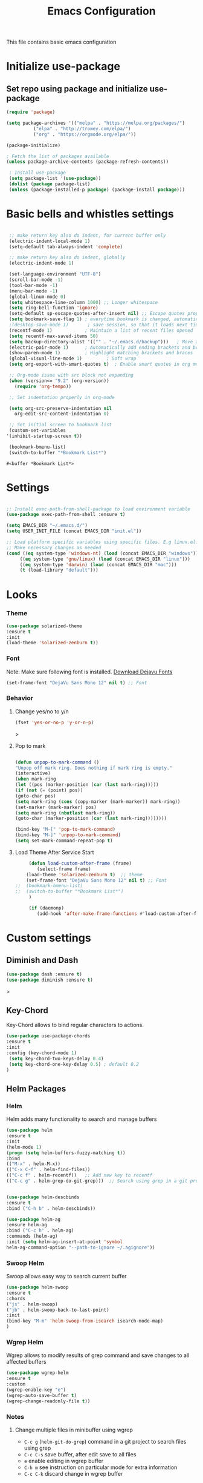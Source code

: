 #+TITLE: Emacs Configuration
  This file contains basic emacs configuration

* Initialize use-package
** Set repo using package and initialize use-package
   #+BEGIN_SRC emacs-lisp
   (require 'package)

   (setq package-archives '(("melpa" . "https://melpa.org/packages/")
			 ("elpa" . "http://tromey.com/elpa/")
			 ("org" . "https://orgmode.org/elpa/"))

   (package-initialize)

   ; Fetch the list of packages available 
   (unless package-archive-contents (package-refresh-contents))

    ; Install use-package
    (setq package-list '(use-package))
    (dolist (package package-list)
    (unless (package-installed-p package) (package-install package)))

   #+END_SRC

* Basic bells and whistles settings
  #+BEGIN_SRC emacs-lisp

  ;; make return key also do indent, for current buffer only
  (electric-indent-local-mode 1)
  (setq-default tab-always-indent 'complete)	

  ;; make return key also do indent, globally
  (electric-indent-mode 1)
		
  (set-language-environment "UTF-8")
  (scroll-bar-mode -1)
  (tool-bar-mode -1)
  (menu-bar-mode -1)
  (global-linum-mode 0)
  (setq whitespace-line-column 1000) ;; Longer whitespace
  (setq ring-bell-function 'ignore)
  (setq-default sp-escape-quotes-after-insert nil) ;; Escape quotes properly
  (setq bookmark-save-flag 1) ; everytime bookmark is changed, automatically save
  ;(desktop-save-mode 1)       ; save session, so that it loads next time
  (recentf-mode 1)            ; Maintain a list of recent files opened
  (setq recentf-max-saved-items 50)
  (setq backup-directory-alist '(("" . "~/.emacs.d/backup")))   ; Move all temporary backup files to backup folder
  (electric-pair-mode 1)      ; Automatically add ending brackets and braces
  (show-paren-mode 1)         ; Highlight matching brackets and braces
  (global-visual-line-mode 1)	      ; Soft wrap
  (setq org-export-with-smart-quotes t)  ; Enable smart quotes in org mode

  ;; Org-mode issue with src block not expanding
  (when (version<= "9.2" (org-version))
    (require 'org-tempo))

  ;; Set indentation properly in org-mode

  (setq org-src-preserve-indentation nil 
	org-edit-src-content-indentation 0)

  ;; Set initial screen to bookmark list
  (custom-set-variables
 '(inhibit-startup-screen t))

  (bookmark-bmenu-list)
  (switch-to-buffer "*Bookmark List*")
  #+END_SRC

  #+RESULTS:
  : #<buffer *Bookmark List*>

* Settings
#+BEGIN_SRC emacs-lisp

 ;; Install exec-path-from-shell-package to load environment variable
 (use-package exec-path-from-shell :ensure t)

 (setq EMACS_DIR "~/.emacs.d/")
 (setq USER_INIT_FILE (concat EMACS_DIR "init.el"))

 ;; Load platform specific variables using specific files. E.g linux.el. 
 ;; Make necessary changes as needed
 (cond ((eq system-type 'windows-nt) (load (concat EMACS_DIR "windows")))
      ((eq system-type 'gnu/linux) (load (concat EMACS_DIR "linux")))
      ((eq system-type 'darwin) (load (concat EMACS_DIR "mac")))
      (t (load-library "default")))
#+END_SRC
* Looks
*** Theme
   #+BEGIN_SRC emacs-lisp
     (use-package solarized-theme 
     :ensure t 
     :init 
     (load-theme 'solarized-zenburn t))
   #+END_SRC
*** Font
    Note: Make sure following font is installed. [[https://dejavu-fonts.github.io/Download.html][Download Dejavu Fonts]]
    #+BEGIN_SRC emacs-lisp
    (set-frame-font "DejaVu Sans Mono 12" nil t) ;; Font
    #+END_SRC
*** Behavior
**** Change yes/no to y/n
     #+begin_src emacs-lisp
     (fset 'yes-or-no-p 'y-or-n-p)
     #+end_src>
**** Pop to mark
     #+begin_src emacs-lisp

     (defun unpop-to-mark-command ()
     "Unpop off mark ring. Does nothing if mark ring is empty."
     (interactive)
     (when mark-ring
     (let ((pos (marker-position (car (last mark-ring)))))
     (if (not (= (point) pos))
     (goto-char pos)
     (setq mark-ring (cons (copy-marker (mark-marker)) mark-ring))
     (set-marker (mark-marker) pos)
     (setq mark-ring (nbutlast mark-ring))
     (goto-char (marker-position (car (last mark-ring))))))))

     (bind-key "M-[" 'pop-to-mark-command)
     (bind-key "M-]" 'unpop-to-mark-command)
     (setq set-mark-command-repeat-pop t)
     #+end_src
**** Load Theme After Service Start
     #+begin_src emacs-lisp
     (defun load-custom-after-frame (frame)
        (select-frame frame)
	(load-theme 'solarized-zenburn t)  ;; theme
	(set-frame-font "DejaVu Sans Mono 12" nil t) ;; Font
;;	(bookmark-bmenu-list)
;;	(switch-to-buffer "*Bookmark List*")
     )

     (if (daemonp)
        (add-hook 'after-make-frame-functions #'load-custom-after-frame))
     #+end_src
* Custom settings
** Diminish and Dash
   #+begin_src emacs-lisp
   (use-package dash :ensure t)
   (use-package diminish :ensure t)
   #+end_src>
** Key-Chord
   Key-Chord allows to bind regular characters to actions.
   #+BEGIN_SRC emacs-lisp
   (use-package use-package-chords
   :ensure t
   :init 
   :config (key-chord-mode 1)
    (setq key-chord-two-keys-delay 0.4)
    (setq key-chord-one-key-delay 0.5) ; default 0.2
   )
   #+END_SRC
** Helm Packages
*** Helm
    Helm adds many functionality to search and manage buffers
    #+BEGIN_SRC emacs-lisp
      (use-package helm
      :ensure t
      :init 
      (helm-mode 1)
      (progn (setq helm-buffers-fuzzy-matching t))
      :bind
      (("M-x" . helm-M-x))
      (("C-x C-f" . helm-find-files))
      (("C-c f" . helm-recentf))   ;; Add new key to recentf
      (("C-c g" . helm-grep-do-git-grep)))  ;; Search using grep in a git project


      (use-package helm-descbinds
      :ensure t
      :bind ("C-h b" . helm-descbinds))

      (use-package helm-ag
      :ensure helm-ag
      :bind ("C-c h" . helm-ag)
      :commands (helm-ag)
      :init (setq helm-ag-insert-at-point 'symbol
      helm-ag-command-option "--path-to-ignore ~/.agignore"))

    #+END_SRC
*** Swoop Helm
    Swoop allows easy way to search current buffer
    #+BEGIN_SRC emacs-lisp
    (use-package helm-swoop 
    :ensure t
    :chords
    ("js" . helm-swoop)
    ("jb" . helm-swoop-back-to-last-point)
    :init
    (bind-key "M-m" 'helm-swoop-from-isearch isearch-mode-map)
    )
    #+END_SRC
*** Wgrep Helm
    Wgrep allows to modify results of grep command and save changes to all affected buffers
    #+BEGIN_SRC emacs-lisp
    (use-package wgrep-helm 
    :ensure t
    :custom
    (wgrep-enable-key "e")
    (wgrep-auto-save-buffer t)
    (wgrep-change-readonly-file t))
    #+END_SRC

***  Notes
**** Change multiple files in minibuffer using wgrep
    - ~C-c g~ (~helm-git-do-grep~) command in a git project to search files using grep
    - ~C-c C-s~ save buffer, after edit save to all files
    - ~e~ enable editing in wgrep buffer
    - ~C-h m~ see instruction on particular mode for extra information
    - ~C-c C-k~ discard change in wgrep buffer

** Hydra
#+BEGIN_SRC emacs-lisp
(use-package hydra :ensure t)
#+END_SRC

** Ace-Window
#+BEGIN_SRC emacs-lisp
(use-package ace-window :ensure t)
#+END_SRC
** Muban    

   Muban allows to insert templates at specific points in current document using keywords. A key binding of ~C-c m~ is assigned to ~muban-apply~, which inserts template associated to certain keyword, defined in *.emacs.muban* file (stored in home directory). See my [[emacs.muban][current setting]]
    #+BEGIN_SRC emacs-lisp
     (use-package muban 
     :ensure t
     :bind
     (("C-c m" . muban-apply)))
    #+END_SRC

** Org-Bullets
   Org-bullets is used to show asterisk's as bullets in ~org-mode~
   #+BEGIN_SRC emacs-lisp
     (use-package org-bullets 
     :ensure t
     :config
     (add-hook 'org-mode-hook 'org-bullets-mode))   
   #+END_SRC

** Avy
   Avy is used to jump within current document using characters. Here we bind *jc* to jump to characer, and *jw* to jump to word within the document. Later we also bind *js* to enable ~helm-swoop~ to quickly search in current document.
   #+BEGIN_SRC emacs-lisp
     (use-package avy 
     :ensure t
     :chords
     ("jc" . avy-goto-char)
     ("jw" . avy-goto-word-1)
     ("jl" . avy-goto-line))
   #+END_SRC
   
** Htmlize
   Htmlize is used to export org file to html file
    #+BEGIN_SRC emacs-lisp
     (use-package htmlize :ensure t)
    #+END_SRC

** Magit
   Magit package works with git project
   #+BEGIN_SRC emacs-lisp
     (use-package magit :ensure t)
   #+END_SRC
 
** Eyebrowse
   Different configuration for window view. This allows you to setup different window view for particular work. For more [[https://depp.brause.cc/eyebrowse/][see this]]
   #+BEGIN_SRC emacs-lisp
       (use-package eyebrowse 
       :ensure t
       :config (eyebrowse-mode 1))
   #+END_SRC
*** Notes
   - ~C-c C-w 0~ Take to setting number 0
   - ~C-c C-w 1~ Take to setting number 1 and so on
   - C-c C-w ' Go to last setting
   - C-c C-w " Close current setting

** Emacs Multimedia System (EMMS)
     EMMS lets you play media. For this we need to install the player in our system
     before we can configure this. In this example, we need to install ~mplayer~ and
     set its location. This setup is a basic setup and here we only enable music playback.

    #+BEGIN_SRC emacs-lisp
    (use-package emms
    :ensure t
    :config
    (setq exec-path (append exec-path '(MPLAYER_DIRECTORY_LOCATION)))
    (setq emms-source-file-default-directory "~/Music/")  
    (emms-all)
    (emms-default-players)
    (setq  emms-player-mplayer-parameters '("-novideo"))
    )
    #+END_SRC
   
    Find out the location of mplayer installation with ~which mplayer~ in terminal (in mac, linux), and paste above the directory name to MPLAYER_DIRECTORY_LOCATION variable where mplayer is located. 
    E.g ~/user/local/bin~ in Mac. In windows, I installed in ~Documents/mplayer~, so it will be something like ~c:/Users/<username>/Documents/mplayer~

** Pdf-Tools
    Pdf-tools is a set of packages that allows to view pdf in emacs. 
    Follow [[https://github.com/politza/pdf-tools][instructions here]] to install required packages for pdf-tools in your system.
    Once you install the required packages, you can install pdf-tools in emacs using following setting.
    
    I was having one issue with pdf viewing. When I closed the pdf next time it did not
    load the pdf from last position. I found a script, that asks to set the bookmark for current
    pdf file. That is what ~kill-buffer-hook-setup~ does. I also enabled ~pdf-view-midnight-minor-mode~
    so that pdf loads in dark mode.
    
   #+BEGIN_SRC emacs-lisp

   ;; This allows us to save bookmark while closing pdf
   (defun kill-buffer-hook-setup ()
   (if (and buffer-file-name
   (file-name-extension buffer-file-name)
   (string= (downcase (file-name-extension buffer-file-name)) "pdf")
   (yes-or-no-p "Set bookmark with current file name?"))
   (bookmark-set (file-name-nondirectory buffer-file-name) nil)))

   (use-package pdf-tools
   :ensure t
   :config
   ;; initialise
   (pdf-tools-install)
   ;; open pdfs scaled to fit page
   (setq-default pdf-view-display-size 'fit-page)
   ;; automatically annotate highlights
   (setq pdf-annot-activate-created-annotations t)
   ;; use normal isearch
   (define-key pdf-view-mode-map (kbd "C-s") 'isearch-forward)
   ;; turn off cua so copy works
   (add-hook 'pdf-view-mode-hook (lambda () (cua-mode 0)))
   ;; save pdf at kill
   (add-hook 'kill-buffer-hook 'kill-buffer-hook-setup)
   ;; midnight node (enable if change to dark font)
   ; (add-hook 'pdf-tools-enabled-hook 'pdf-view-midnight-minor-mode)
   ;; more fine-grained zooming
   (setq pdf-view-resize-factor 1.1)
   ;; keyboard shortcuts
   (define-key pdf-view-mode-map (kbd "h") 'pdf-annot-add-highlight-markup-annotation)
   (define-key pdf-view-mode-map (kbd "t") 'pdf-annot-add-text-annotation)
   (define-key pdf-view-mode-map (kbd "D") 'pdf-annot-delete)
   (define-key pdf-view-mode-map (kbd ",") 'pdf-view-scroll-down-or-previous-page)
   (define-key pdf-view-mode-map (kbd ".") 'pdf-view-scroll-up-or-next-page))
      #+END_SRC
   Once you add above setting, and load the file and after that call ~M-x pdf-tools-install~ if you see similar error message as below
   
   #+BEGIN_EXAMPLE
   /Users/<username>/.emacs.d/elpa/pdf-tools-20200512.1524/build/server/autobuild -i /Users/<username>/.emacs.d/elpa/pdf-tools-20200512.1524/
Failed to recognize this system, trying to continue.
   #+END_EXAMPLE
   
   Copy the whole line and paste it in external terminal emulator. When I ran it in external terminal outside emacs, it worked without any issues. Make sure thought, you have ~pkg-config~, ~poppler~ and ~automake~ installed (in Mac throught HomeBrew). Above link has proper instructions for windows as well.
 
 - Use ~h, t, D, , and .~ for various actions shown in keyboard shortcuts section when using a pdf. The first 3 command changes can be saved, so that it is enabled for external applicaton as well.
 
** Aspell
    Aspell allows to use dictionary to correct words while writing.
    Make sure to install aspell before activating it. 
    
    *Note*: For windows use mingw64 packages and install aspell using following commands.
    #+BEGIN_EXAMPLE
    pacman -S mingw64/mingw-w64-x86_64-aspell
    pacman -S mingw64/mingw-w64-x86_64-aspell-en
    
    Then below set ispell-program-name (see Settings abovel) as
    (setq-default ispell-program-name "C:/msys64/mingw64/bin/aspell.exe")
    #+END_EXAMPLE

    Set location of ~aspell~ executable using ~ispell-program-name~ variable.
 
    #+BEGIN_SRC emacs lisp
    (setq-default ispell-program-name ASPELL_BIN)
    #+END_SRC
    
    
**** Notes
   - ~M-x flyspell-buffer~ Enable grammar highlight in current buffer
   - ~M-C-i~ Auto correct current word

** Which Key
   Show more options for keys
   #+BEGIN_SRC emacs-lisp
    (use-package which-key 
      :ensure t 
      :init
      (which-key-mode)
      )
   #+END_SRC
** Smart Modeline
   #+begin_src emacs-lisp
   (use-package smart-mode-line 
   :ensure t
   :init
   (smart-mode-line-enable))
   #+end_src
** Guide key
   #+begin_src emacs-lisp
   (use-package guide-key
  :defer t
  :diminish guide-key-mode
  :config
  (progn
  (setq guide-key/guide-key-sequence '("C-x r" "C-x 4" "C-c"))
  (guide-key-mode 1)))  ; Enable guide-key-mode
   #+end_src
* Programming Language Specific
** Java
   #+BEGIN_SRC emacs-lisp
   ;; Following makes sure curly braces are indented
   (add-hook 'java-mode-hook (lambda () (setq c-default-style "bsd")))
   (add-hook 'java-mode-hook (lambda () (setq c-basic-offset 4 tab-width 4 indent-tabs-mode t)))

   (use-package quickrun :ensure t)
   (global-set-key (kbd "C-c r") 'quickrun)
   #+END_SRC
** LSP
   #+BEGIN_SRC emacs-lisp
   ;(setq lsp-keymap-prefix "C-c l")

   (use-package ag
   :ensure t
   :commands (ag ag-regexp ag-project))

   ;;(key-chord-define-global "ll" 'lsp-command-keymap)
   (use-package projectile 
   :ensure t
   :init (projectile-mode +1)
   :config 
   (define-key projectile-mode-map (kbd "C-c p") 'projectile-command-map)
   )
   (use-package flycheck :ensure t :init (global-flycheck-mode))
   (use-package yasnippet :ensure t :config (yas-global-mode))
   (use-package yasnippet-snippets :ensure t)

   (use-package helm-lsp
   :ensure t
   :after (lsp-mode)
   :commands (helm-lsp-workspace-symbol)
   :init (define-key lsp-mode-map [remap xref-find-apropos] #'helm-lsp-workspace-symbol))

   (use-package lsp-mode 
   :diminish (lsp-mode . "lsp")
   :bind (:map lsp-mode-map ("C-c C-d" . lsp-describe-thing-at-point)) 
   :hook (
       (lsp-mode . lsp-enable-which-key-integration)
       (java-mode . #'lsp-deferred)
    )
    :init
  (setq lsp-auto-guess-root t       ; Detect project root
   lsp-log-io nil
   lsp-enable-indentation t
   lsp-enable-imenu t
   lsp-keymap-prefix "C-l"
   lsp-file-watch-threshold 500
   lsp-prefer-flymake nil)      ; Use lsp-ui and flycheck

   (setq lsp-enable-file-watchers nil) 

   (defun lsp-on-save-operation ()
   (when (or (boundp 'lsp-mode)
   (bound-p 'lsp-deferred))
   (lsp-organize-imports)
   (lsp-format-buffer)))

   :config (setq lsp-completion-enable-additional-text-edit nil))

(use-package lsp-ui
  :ensure t
  :after (lsp-mode)
  :commands lsp-ui-doc-hide
  :bind (:map lsp-ui-mode-map
         ([remap xref-find-definitions] . lsp-ui-peek-find-definitions)
         ([remap xref-find-references] . lsp-ui-peek-find-references)
         ("C-c u" . lsp-ui-imenu))
  :init (setq lsp-ui-doc-enable t
         lsp-ui-doc-use-webkit nil
         lsp-ui-doc-header nil
         lsp-ui-doc-delay 0.2
         lsp-ui-doc-include-signature t
         lsp-ui-doc-alignment 'at-point
         lsp-ui-doc-use-childframe nil
         lsp-ui-doc-border (face-foreground 'default)
         lsp-ui-peek-enable t
         lsp-ui-peek-show-directory t
         lsp-ui-sideline-update-mode 'line
         lsp-ui-sideline-enable t
         lsp-ui-sideline-show-code-actions t
         lsp-ui-sideline-show-hover nil
         lsp-ui-sideline-ignore-duplicate t)
  :config
  (add-to-list 'lsp-ui-doc-frame-parameters '(right-fringe . 8))

  ;; `C-g'to close doc
  (advice-add #'keyboard-quit :before #'lsp-ui-doc-hide)

  ;; Reset `lsp-ui-doc-background' after loading theme
  (add-hook 'after-load-theme-hook
       (lambda ()
         (setq lsp-ui-doc-border (face-foreground 'default))
         (set-face-background 'lsp-ui-doc-background
                              (face-background 'tooltip))))

  ;; WORKAROUND Hide mode-line of the lsp-ui-imenu buffer
  ;; @see https://github.com/emacs-lsp/lsp-ui/issues/243
  (defadvice lsp-ui-imenu (after hide-lsp-ui-imenu-mode-line activate)
    (setq mode-line-format nil)))


   (use-package company :ensure t)
   (use-package lsp-java :ensure t :config (add-hook 'java-mode-hook 'lsp))
;;   (use-package dap-mode :ensure t :after lsp-mode :config (dap-auto-configure-mode))

;; Debug
(use-package dap-mode
  :diminish dap-mode
  :ensure t
  :after (lsp-mode)
  :functions dap-hydra/nil
  :config
  (require 'dap-java)
  ;(dap-mode t)
  ;(dap-ui-mode t
  :bind (:map lsp-mode-map
         ("<f5>" . dap-debug)
         ("M-<f5>" . dap-hydra))
  :hook ((dap-mode . dap-ui-mode)
    (dap-session-created . (lambda (&_rest) (dap-hydra)))
    (dap-terminated . (lambda (&_rest) (dap-hydra/nil)))))

(use-package lsp-treemacs
  :after (lsp-mode treemacs)
  :ensure t
  :commands lsp-treemacs-errors-list
  :bind (:map lsp-mode-map
         ("M-9" . lsp-treemacs-errors-list)))

(use-package treemacs
  :ensure t
  :commands (treemacs)
  :after (lsp-mode))


   (use-package helm-lsp 
   :ensure t
   :config
   (define-key lsp-mode-map [remap xref-find-apropos] #'helm-lsp-workspace-symbol))  

   #+END_SRC

** Scala
#+BEGIN_SRC emacs-lisp
(use-package scala-mode
  :ensure t
  :interpreter
    ("scala" . scala-mode)
  :mode "\\.s\\(cala\\|bt\\)$"
)
#+END_SRC
* Key bindings
** Global

   #+BEGIN_SRC emacs-lisp
   ;; Search with helm-swoop
   ;;   (key-chord-define-global "js" 'helm-swoop)

   ;; Go to buffer menu
   ;   (key-chord-define-global "bb" 'buffer-menu)

   ;; Replace regexp on selected text
   (global-set-key (kbd "C-;") 'replace-regexp)

   (defun reload-init-file() (interactive) (load-file USER_INIT_FILE))
   (global-set-key (kbd "C-c i") 'reload-init-file)
   #+END_SRC

** Magit
   #+BEGIN_SRC emacs-lisp
   (global-set-key (kbd "C-x g") 'magit-status)
   #+END_SRC
  
*** Notes
    - ~C-x g or magit-status~ Show status of current git project
    - ~s~ Stage files from Unstaged area
    - ~u~ Unstage file
    - ~S~ Stage all files
    - ~U~ reset index to some commits
    - ~cc~ Pressing on staged list, opens commit window
    - ~C-c C-c~ After writing comment, press this to commit the change
    - ~Pp~ In ~magit-status~ window press this to push the changes for unmerged section
    - ~M-x magit-unstage-all~ Remove all changes
    - ~x~ Soft reset (hard when argument is given)
    - ~y~ Show references, tag and branches
    - ~Y~ Cherry
    - ~d~ Diff
    - ~E~ Ediff
    - ~Fp~ Pulling
    - ~g~ Refresh
    - ~z~ Stashing
    - ~r~ Rebaing
    - For more see [[https://magit.vc/manual/magit-refcard.pdf][magit ref-card]]
 
* Notes

** General
   - ~M-/~ Complete word
   - ~C-;~ Replace regular expression in selected text
   - ~M-x replace-string C-q C-j RET RET~ Join all lines
   - ~C-x r s~ Type a ~<number>~. Copy to register
   - ~C-x r i~ Type a ~<number>~. Insert register
 
** Macro
   - ~C-x (~ Start macro
   - ~C-x )~ End macro
   - ~C-x e~ End and call macro
   - ~C-u 10 C-x e~ Repeat 10 times
   - ~C-x C-k n some-name~ Name the macro. Now we can execute ~M-x some-name~
   - ~M-x insert-kbd-macro~ Save the macro in [[Macros]] section, thus can be used later

** Rectangles
   - ~C-x r k~ Kill rectangle. Can be yanked.
   - ~C-x r d~ Delete rectangle
   - ~C-x r y~ Yank rectangle
   - ~C-x r c~ Clear rectangle. Does not shift
   - ~C-x r o~ Open rectangle. Shifts right
   - ~C-x r t~ Replace rectangle with string
   - ~M-x string-insert-rectangle~ Insert string in rectangle

** Manage bookmark
    - Can use ~C-x r l~ to list bookmarks
    - Can use ~C-x r b~ to jump to bookmark
    - Can use ~C-x r m~ to add a bookmark
    - You can bookmark specific point in file by giving different name, bookmark remote, bookmark directory etc.
    
** Dired 
   - ~C-x d~ open dired
   - ~g~ redisplay dired
   - ~C~ copy file to different place
   - ~q~ quit dired
   - ~n, p, <, >~ navigation
   - ~^~ Go to parent
   - ~v~ view current file, can quit with ~q~
   - ~o~ view current file in other window
   - ~f or enter~ open/visit current file
   - ~+~ create subdirectory
   - ~=~ compare file at point with file at mark (needs diff program)
   - ~m~ Mark files
   - ~u~ Unmark files
   - ~d~ Mark files for deletion
   - ~x~ Delete files marked for deletion
   - For more info ~C-h m~ or See this [[https://www.gnu.org/software/emacs/refcards/pdf/dired-ref.pdf][dired-ref]] document
 
** Org Mode
   - Org File. Save file with .org extension
   - ~C-c a~ View agenda mode (has various options to manage agenda)
   - ~C-c [~ Enable agenda on current file
   - ~M-Enter~ Create item
   - ~M-Right M-Left~ Create subitem / Change level
   - ~M-Up M-Down~ Change order
   - ~Shift-Right~ Create TODO item, complete
   - ~M-Shift-Enter~ Insert new TODO, Checkbox
   - ~[1/1]~ Create checkbox
   - ~[] C-c C-c~ Complete checkbox
   - ~[/] C-c C-c~ Toggle count completed items
   - ~[%] C-c C-c~ Use percentage
   - ~C-c C-d~ Deadline
   - ~C-c C-c~ Tag with keyword on item
   - ~Tab~ Hide subsection
   - ~Shift-Tab~ Hide/show multiple
   - ~C-Shift-|~ Insert table
   - ~C-c C-c~ Realign table
   - ~Tab~ Realign, move to next field
   - ~M-a M-e~ Beginning / end of row
   - ~M-left M-right~ Left, right
   - ~M-Shift-Left/Right~ Delete/Add column
   - ~M-Shift-Up/Down~ Delete/Add row
   - ~C-c -~ Insert hr line
   - ~C-c l~ Globally insert link to current locaton
   - ~C-c C-l~ Insert a link
   - ~C-c C-o~ Open file link
   - ~C-c &~ Jump back to previous followed link
   - ~C-c C-c~ Code block
   - ~C-c C-o~ Open result of code block
   - For more see [[https://orgmode.org/orgcard.pdf][Org-Mode Reference Card]]

* Hydra
** Movement
#+BEGIN_SRC emacs-lisp

 (defhydra hydra-move
   (:body-pre (next-line))
   "move"
   ("n" next-line  "next line")
   ("p" previous-line "previous line")
   ("f" forward-char "forward")
   ("b" backward-char "backward")
   ("a" beginning-of-line "beginning of line")
   ("e" move-end-of-line  "end of line")
   ("v" scroll-up-command "scroll up")
   ("o" other-window "other window")
   ;; Converting M-v to V here by analogy.
   ("V" scroll-down-command "scroll down")
   ("l" recenter-top-bottom  "recenter")
   ("q" nil "quit")
   ("SPC" nil "quit")
   )
   (key-chord-define-global "jj" 'hydra-move/body)
#+END_SRC

** Window
#+BEGIN_SRC emacs-lisp

(defun hydra-move-splitter-left (arg)
  "Move window splitter left."
  (interactive "p")
  (if (let ((windmove-wrap-around))
        (windmove-find-other-window 'right))
      (shrink-window-horizontally arg)
    (enlarge-window-horizontally arg)))

(defun hydra-move-splitter-right (arg)
  "Move window splitter right."
  (interactive "p")
  (if (let ((windmove-wrap-around))
        (windmove-find-other-window 'right))
      (enlarge-window-horizontally arg)
    (shrink-window-horizontally arg)))

(defun hydra-move-splitter-up (arg)
  "Move window splitter up."
  (interactive "p")
  (if (let ((windmove-wrap-around))
        (windmove-find-other-window 'up))
      (enlarge-window arg)
    (shrink-window arg)))

(defun hydra-move-splitter-down (arg)
  "Move window splitter down."
  (interactive "p")
  (if (let ((windmove-wrap-around))
        (windmove-find-other-window 'up))
      (shrink-window arg)
    (enlarge-window arg)))


(defhydra hydra-window ()
   "
Movement^^        ^Split^         ^Switch^		^Resize^
----------------------------------------------------------------
_h_ ←       	_v_ertical    	_b_uffer	        _,_ X←
_j_ ↓        	_x_ horizontal	_f_ind files	_n_ X↓
_k_ ↑        	_z_ undo      	_a_ce 1		_p_ X↑
_l_ →        	_Z_ reset      	_s_wap		_._ X→
_F_ollow	        _D_lt Other   	_S_ave		max_i_mize
_q_ cancel	_o_ other   	_d_elete	        _=_ zoom in
                                _m_ bookmark      _-_ zoom out
"
   ("h" windmove-left )
   ("j" windmove-down )
   ("k" windmove-up )
   ("l" windmove-right )
   ("," hydra-move-splitter-left)
   ("n" hydra-move-splitter-down)
   ("p" hydra-move-splitter-up)
   ("." hydra-move-splitter-right)
   ("=" text-scale-increase "in") 
   ("-" text-scale-decrease "out")
   ("b" buffer-menu "buffer-menu")
   ("m" bookmark-bmenu-list "bookmark")
   ("f" helm-find-files)
   ("F" follow-mode)
   ("a" (lambda ()
          (interactive)
          (ace-window 1)
          (add-hook 'ace-window-end-once-hook
                    'hydra-window/body))
       )
   ("v" (lambda ()
          (interactive)
          (split-window-right)
          (windmove-right))
       )
   ("x" (lambda ()
          (interactive)
          (split-window-below)
          (windmove-down))
       )
   ("s" (lambda ()
          (interactive)
          (ace-window 4)
          (add-hook 'ace-window-end-once-hook
                    'hydra-window/body)))
   ("S" save-buffer)
   ("d" delete-window)
   ("D" (lambda ()
          (interactive)
          (ace-window 16)
          (add-hook 'ace-window-end-once-hook
                    'hydra-window/body))
       )
   ("o" other-window :exit t)
   ("i" delete-other-windows :exit t)
   ("z" (progn
          (winner-undo)
          (setq this-command 'winner-undo))
   )
   ("Z" winner-redo)
   ("q" nil)
   )
   (key-chord-define-global "ww" 'hydra-window/body)
#+END_SRC
** EMMS
#+BEGIN_SRC emacs-lisp
     (defhydra hydra-emms()
     "emms"
     ("i" emms "show interface")
     ("n" emms-next "next")
     ("p" emms-previous "prev")
     ("s" emms-start "start")
     ("e" emms-stop "end")
     ("t" emms-add-directory-tree "add tree")
     ("c" emms-playlist-clear "clear playlist")
     ("ra" emms-random "random")
     ("rp" emms-toggle-repeat-playlist "repeat playlist")
     ("rt" emms-toggle-repeat-track "repeat track")
     ("q" nil "quit")
     )
     (key-chord-define-global "EE" 'hydra-emms/body)
#+END_SRC
* Personal
  This part is for my personal settings. Nothing fancy, just to learn elisp
** Org-mode
   #+begin_src emacs-lisp
   (setq org-directory "~/Dropbox/org")
   (setq org-default-notes-file "~/Dropbox/org/tasks.org")

   ;; Use C-c c to start capture mode
   (global-set-key (kbd "C-c c") 'org-capture)
   (global-set-key (kbd "C-c a") 'org-agenda)

   (setq org-capture-templates
         (quote (("t" "Personal Task" entry (file "~/Dropbox/org/tasks.org")
	          "* TODO %?" :empty-lines 1)
		 ("w" "Work-related Task" entry (file "~/Dropbox/org/work.org")
	          "* TODO %?" :empty-lines 1)
                 )))

   
   #+end_src
** Google a query or region
   #+begin_src emacs-lisp
  (defun google-this ()
  "Googles a query or region if any."
  (interactive)
  (browse-url
   (concat
    "http://www.google.com/search?ie=utf-8&oe=utf-8&q="
    (if mark-active
        (buffer-substring (region-beginning) (region-end))
      (read-string "Google: ")))))
   #+end_src
** Browse to my wordpress
   #+begin_src emacs-lisp
   (defun my/wordpress()
   (interactive)
   (browse-url "http://www.neppramod.wordpress.com"))
   #+end_src
** Go to reddit
   #+begin_src emacs-lisp
   (defun my/reddit()
     (interactive)
     (browse-url "https://www.reddit.com/"))  
   #+end_src
** Go to dota2 twitch
   #+begin_src emacs-lisp
   (defun my/twitch()
     (interactive)
     (browse-url "https://www.twitch.tv/directory/game/Dota%202"))  
   #+end_src
** Go to hackerearth competitive programming page
   #+begin_src emacs-lisp
      (defun my/he-competitive()
      (interactive)
      (browse-url "https://www.hackerearth.com/getstarted-competitive-programming/"))  
   #+end_src
** Go to email
   #+begin_src emacs-lisp
      (defun my/email()
      (interactive)
      (browse-url "https://www.gmail.com/"))  
   #+end_src
** Open youtube
   #+begin_src emacs-lisp
      (defun my/youtube()
      (interactive)
      (browse-url "https://www.youtube.com/"))  
   #+end_src
** Open youtube in incognito mode
    #+begin_src emacs-lisp
      (defun my/youtube-incognito()
      (interactive)
      (shell-command "google-chrome --incognito https://youtube.com"))
    #+end_src
** Personal Config with Hyrda
*** Jump to online websites
    #+begin_src emacs-lisp
     (defhydra hydra-online()
       "online"
      ("r" my/reddit "reddit")
      ("g" google-this "google this")
      ("t" my/twitch "dota 2 twitch")
      ("e" my/email "email")
      ("h" my/he-competitive "he compeitive")
      ("y" my/youtube "youtube")
      ("i" my/youtube-incognito "youtube-incognito")
      ("w" my/wordpress "wordpress")
      ("q" nil "quit")
      )
     (key-chord-define-global "JJ" 'hydra-online/body)
    #+end_src
